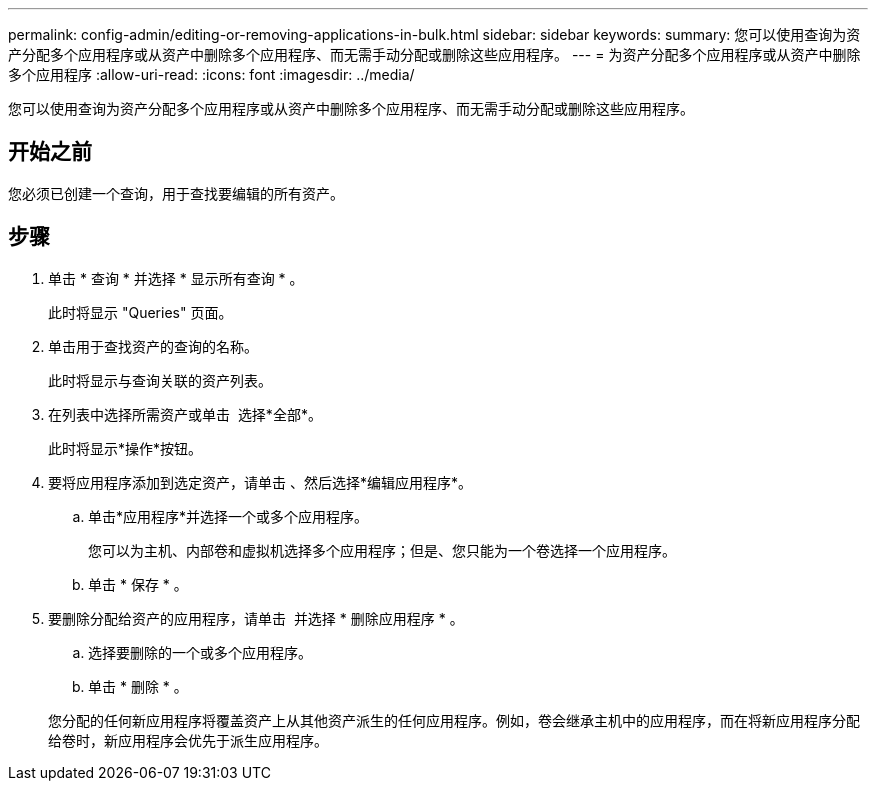 ---
permalink: config-admin/editing-or-removing-applications-in-bulk.html 
sidebar: sidebar 
keywords:  
summary: 您可以使用查询为资产分配多个应用程序或从资产中删除多个应用程序、而无需手动分配或删除这些应用程序。 
---
= 为资产分配多个应用程序或从资产中删除多个应用程序
:allow-uri-read: 
:icons: font
:imagesdir: ../media/


[role="lead"]
您可以使用查询为资产分配多个应用程序或从资产中删除多个应用程序、而无需手动分配或删除这些应用程序。



== 开始之前

您必须已创建一个查询，用于查找要编辑的所有资产。



== 步骤

. 单击 * 查询 * 并选择 * 显示所有查询 * 。
+
此时将显示 "Queries" 页面。

. 单击用于查找资产的查询的名称。
+
此时将显示与查询关联的资产列表。

. 在列表中选择所需资产或单击 image:../media/select-assets.gif[""] 选择*全部*。
+
此时将显示*操作*按钮。

. 要将应用程序添加到选定资产，请单击 image:../media/actions-button.gif[""]、然后选择*编辑应用程序*。
+
.. 单击*应用程序*并选择一个或多个应用程序。
+
您可以为主机、内部卷和虚拟机选择多个应用程序；但是、您只能为一个卷选择一个应用程序。

.. 单击 * 保存 * 。


. 要删除分配给资产的应用程序，请单击 image:../media/actions-button.gif[""] 并选择 * 删除应用程序 * 。
+
.. 选择要删除的一个或多个应用程序。
.. 单击 * 删除 * 。


+
您分配的任何新应用程序将覆盖资产上从其他资产派生的任何应用程序。例如，卷会继承主机中的应用程序，而在将新应用程序分配给卷时，新应用程序会优先于派生应用程序。


